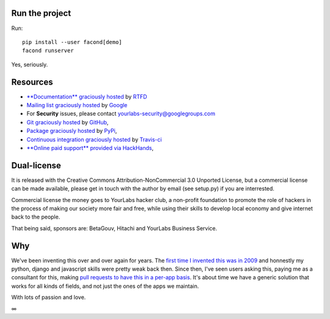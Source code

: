 .. image:: https://img.shields.io/readthedocs/facond.svg?style=for-the-badge
   :target: https://facond.readthedocs.io
.. image:: https://img.shields.io/circleci/project/github/yourlabs/facond/master.svg?style=for-the-badge
   :target: https://circleci.com/gh/yourlabs/facond
.. image:: https://img.shields.io/codecov/c/github/yourlabs/facond/master.svg?style=for-the-badge
   :target: https://codecov.io/gh/yourlabs/facond
.. image:: https://img.shields.io/npm/v/facond.svg?style=for-the-badge
   :target: https://www.npmjs.com/package/facond
.. image:: https://img.shields.io/pypi/v/facond.svg?style=for-the-badge
   :target: https://pypi.python.org/pypi/facond

Run the project
===============

Run::

    pip install --user facond[demo]
    facond runserver

Yes, seriously.

Resources
=========

- `**Documentation** graciously hosted
  <http://facond.readthedocs.io>`_ by `RTFD
  <http://rtfd.org>`_
- `Mailing list graciously hosted
  <http://groups.google.com/group/yourlabs>`_ by `Google
  <http://groups.google.com>`_
- For **Security** issues, please contact yourlabs-security@googlegroups.com
- `Git graciously hosted
  <https://github.com/yourlabs/django-dynamic-fields/>`_ by `GitHub
  <http://github.com>`_,
- `Package graciously hosted
  <http://pypi.python.org/pypi/django-dynamic-fields/>`_ by `PyPi
  <http://pypi.python.org/pypi>`_,
- `Continuous integration graciously hosted
  <http://travis-ci.org/yourlabs/django-dynamic-fields>`_ by `Travis-ci
  <http://travis-ci.org>`_
- `**Online paid support** provided via HackHands
  <https://hackhands.com/jpic/>`_,

Dual-license
============

It is released with the Creative Commons Attribution-NonCommercial 3.0 Unported
License, but a commercial license can be made available, please get in touch
with the author by email (see setup.py) if you are interrested.

Commercial license the money goes to YourLabs hacker club, a non-profit
foundation to promote the role of hackers in the process of making our society
more fair and free, while using their skills to develop local economy and give
internet back to the people.

That being said, sponsors are: BetaGouv, Hitachi and YourLabs Business Service.

Why
===

We've been inventing this over and over again for years. The `first time I
invented this was in 2009 <https://djangosnippets.org/snippets/1358/>`_ and
honnestly my python, django and javascript skills were pretty weak back then.
Since then, I've seen users asking this, paying me as a consultant for this,
making `pull requests to have this in a per-app basis
<https://github.com/yourlabs/django-autocomplete-light/pull/732>`_. It's about
time we have a generic solution that works for all kinds of fields, and not
just the ones of the apps we maintain.

With lots of passion and love.

∞
